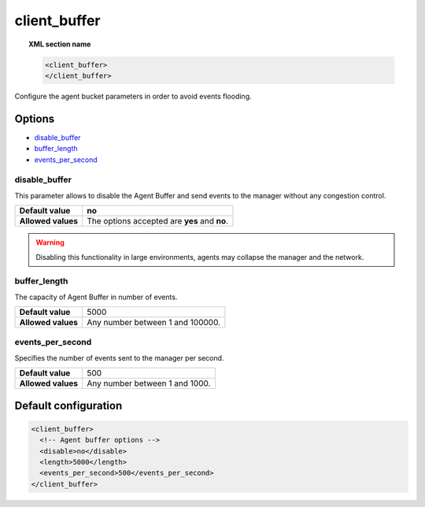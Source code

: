 .. _reference_client_buffer:

client_buffer
=============

.. topic:: XML section name

	.. code-block:: xml

		<client_buffer>
		</client_buffer>

Configure the agent bucket parameters in order to avoid events flooding.

Options
-------

- `disable_buffer`_
- `buffer_length`_
- `events_per_second`_

disable_buffer
^^^^^^^^^^^^^^

This parameter allows to disable the Agent Buffer and send events to the manager without any congestion control.

+--------------------+------------------------------------------------+
| **Default value**  | **no**                                         |
+--------------------+------------------------------------------------+
| **Allowed values** | The options accepted are **yes** and **no**.   |
+--------------------+------------------------------------------------+

.. warning::
	Disabling this functionality in large environments, agents may collapse the manager and the network.


buffer_length
^^^^^^^^^^^^^

The capacity of Agent Buffer in number of events.

+--------------------+----------------------------------+
| **Default value**  | 5000                             |
+--------------------+----------------------------------+
| **Allowed values** | Any number between 1 and 100000. |
+--------------------+----------------------------------+

events_per_second
^^^^^^^^^^^^^^^^^

Specifies the number of events sent to the manager per second.

+--------------------+----------------------------------+
| **Default value**  | 500                              |
+--------------------+----------------------------------+
| **Allowed values** | Any number between 1 and 1000.   |
+--------------------+----------------------------------+

Default configuration
---------------------

.. code-block:: xml

    <client_buffer>
      <!-- Agent buffer options -->
      <disable>no</disable>
      <length>5000</length>
      <events_per_second>500</events_per_second>
    </client_buffer>
